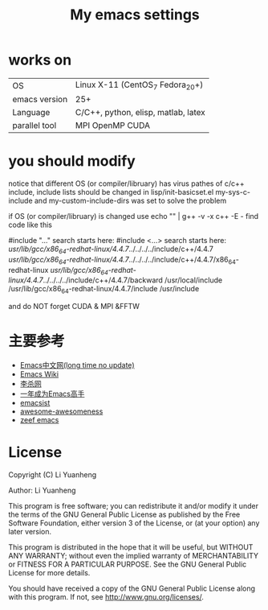#+TITLE: My emacs settings

* works on
| OS            | Linux X-11 (CentOS_7 Fedora_20+)    |
| emacs version | 25+                                 |
| Language      | C/C++, python, elisp, matlab, latex |
| parallel tool | MPI OpenMP CUDA                     |
* you should modify 
 notice that different OS (or compiler/libruary) has virus pathes of c/c++ include, include lists should be changed
 in lisp/init-basicset.el my-sys-c-include and my-custom-include-dirs was set to solve the problem

 if OS (or compiler/libruary) is changed use    echo "" | g++ -v -x c++ -E -
 find code like this

 #include "..." search starts here:
 #include <...> search starts here:
 /usr/lib/gcc/x86_64-redhat-linux/4.4.7/../../../../include/c++/4.4.7
 /usr/lib/gcc/x86_64-redhat-linux/4.4.7/../../../../include/c++/4.4.7/x86_64-redhat-linux
 /usr/lib/gcc/x86_64-redhat-linux/4.4.7/../../../../include/c++/4.4.7/backward
 /usr/local/include
 /usr/lib/gcc/x86_64-redhat-linux/4.4.7/include
 /usr/include

 and do NOT forget CUDA & MPI &FFTW

* 主要参考
- [[http://www.emacser.com/emacs-resource.htm][Emacs中文网(long time no update)]]
- [[http://www.emacswiki.org/][Emacs Wiki]]
- [[http://xahlee.org/][李杀网]]
- [[http://blog.csdn.net/redguardtoo/article/details/7222501/][一年成为Emacs高手]]
- [[http://www.emacsist.com/][emacsist]]
- [[https://github.com/bayandin/awesome-awesomeness/][awesome-awesomeness]]
- [[https://emacs.zeef.com/ehartc/][zeef emacs]]
* License
  Copyright (C) Li Yuanheng
  
  Author: Li Yuanheng
  
  This program is free software; you can redistribute it and/or modify it under the terms of the GNU General Public License as published by the Free Software Foundation, either version 3 of the License, or (at your option) any later version.
  
  This program is distributed in the hope that it will be useful, but WITHOUT ANY WARRANTY; without even the implied warranty of MERCHANTABILITY or FITNESS FOR A PARTICULAR PURPOSE. See the GNU General Public License for more details.
  
You should have received a copy of the GNU General Public License along with this program. If not, see [[http://www.gnu.org/licenses/]].
